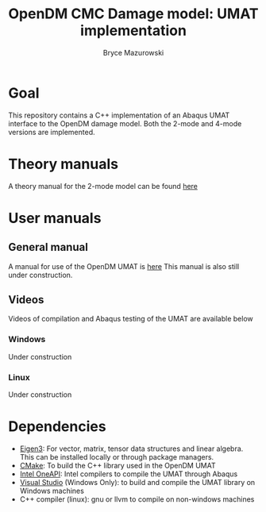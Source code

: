 #+TITLE: OpenDM CMC Damage model: UMAT implementation
#+AUTHOR: Bryce Mazurowski
#+EMAIL: brycepm2@gmail.com

* Goal
This repository contains a C++ implementation of an Abaqus UMAT
interface to the OpenDM damage model. Both the 2-mode and 4-mode
versions are implemented.

* Theory manuals
A theory manual for the 2-mode model can be found [[/Manuals/OpenDM_TheoryManual.pdf][here]]
* User manuals
** General manual
A manual for use of the OpenDM UMAT is [[/Manuals/UMAT_UserManual.org][here]]
This manual is also still under construction.
** Videos
Videos of compilation and Abaqus testing of the UMAT are available below
*** Windows
Under construction
*** Linux
Under construction
* Dependencies
- [[https://eigen.tuxfamily.org/index.php?title=Main_Page][Eigen3]]: For vector, matrix, tensor data structures and linear
  algebra. This can be installed locally or through package managers.
- [[https://cmake.org/][CMake]]: To build the C++ library used in the OpenDM UMAT
- [[https://www.intel.com/content/www/us/en/developer/tools/oneapi/overview.html#gs.i7ud54][Intel OneAPI]]: Intel compilers to compile the UMAT through Abaqus
- [[https://visualstudio.microsoft.com/][Visual Studio]] (Windows Only): to build and compile the UMAT library
  on Windows machines
- C++ compiler (linux): gnu or llvm to compile on non-windows machines
